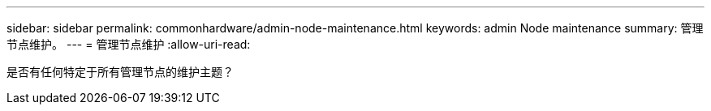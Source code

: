 ---
sidebar: sidebar 
permalink: commonhardware/admin-node-maintenance.html 
keywords: admin Node maintenance 
summary: 管理节点维护。 
---
= 管理节点维护
:allow-uri-read: 


[role="lead"]
是否有任何特定于所有管理节点的维护主题？
